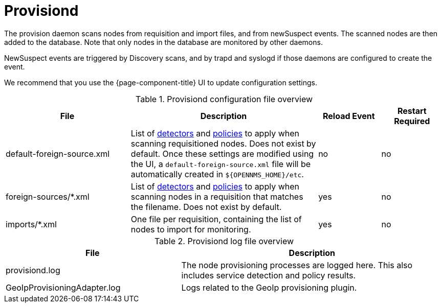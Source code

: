 
[[ref-daemon-config-files-provisiond]]
= Provisiond

The provision daemon scans nodes from requisition and import files, and from newSuspect events.
The scanned nodes are then added to the database.
Note that only nodes in the database are monitored by other daemons.

NewSuspect events are triggered by Discovery scans, and by trapd and syslogd if those daemons are configured to create the event.

We recommend that you use the {page-component-title} UI to update configuration settings.

.Provisiond configuration file overview
[options="header"]
[cols="2,3,1,1"]
|===
| File
| Description
| Reload Event
| Restart Required

ifeval::["{page-component-title}" == "Meridian"]
| provisiond-configuration.xml
| This file sets requisition definitions for defined discovery of nodes and foreign sources.
| yes
| yes
endif::[]

| default-foreign-source.xml
| List of xref:reference:provisioning/detectors.adoc[detectors] and xref:reference:provisioning/policies.adoc[policies] to apply when scanning requisitioned nodes.
Does not exist by default.
Once these settings are modified using the UI, a `default-foreign-source.xml` file will be automatically created in `$\{OPENNMS_HOME}/etc`.
| no
| no

| foreign-sources/*.xml
| List of xref:reference:provisioning/detectors.adoc[detectors] and xref:reference:provisioning/policies.adoc[policies] to apply when scanning nodes in a requisition that matches the filename.
Does not exist by default.
| yes
| no

| imports/*.xml
| One file per requisition, containing the list of nodes to import for monitoring.
| yes
| no
|===

.Provisiond log file overview
[options="header"]
[cols="2,3"]
|===
| File
| Description

| provisiond.log
| The node provisioning processes are logged here.
This also includes service detection and policy results.

| GeoIpProvisioningAdapter.log
| Logs related to the GeoIp provisioning plugin.
|===
